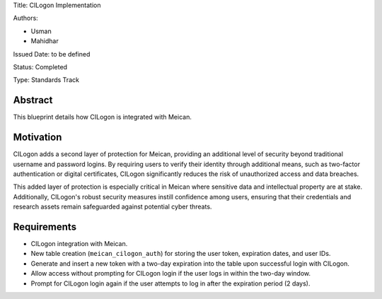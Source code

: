 Title: CILogon Implementation

Authors:

- Usman

- Mahidhar

Issued Date: to be defined

Status: Completed

Type: Standards Track

=============
Abstract
=============

This blueprint details how CILogon is integrated with Meican.

=============
Motivation
=============

CILogon adds a second layer of protection for Meican, providing an additional level of security beyond traditional username and password logins. By requiring users to verify their identity through additional means, such as two-factor authentication or digital certificates, CILogon significantly reduces the risk of unauthorized access and data breaches.

This added layer of protection is especially critical in Meican where sensitive data and intellectual property are at stake. Additionally, CILogon's robust security measures instill confidence among users, ensuring that their credentials and research assets remain safeguarded against potential cyber threats.

=============
Requirements
=============

- CILogon integration with Meican.
- New table creation (``meican_cilogon_auth``) for storing the user token, expiration dates, and user IDs.
- Generate and insert a new token with a two-day expiration into the table upon successful login with CILogon.
- Allow access without prompting for CILogon login if the user logs in within the two-day window.
- Prompt for CILogon login again if the user attempts to log in after the expiration period (2 days).

